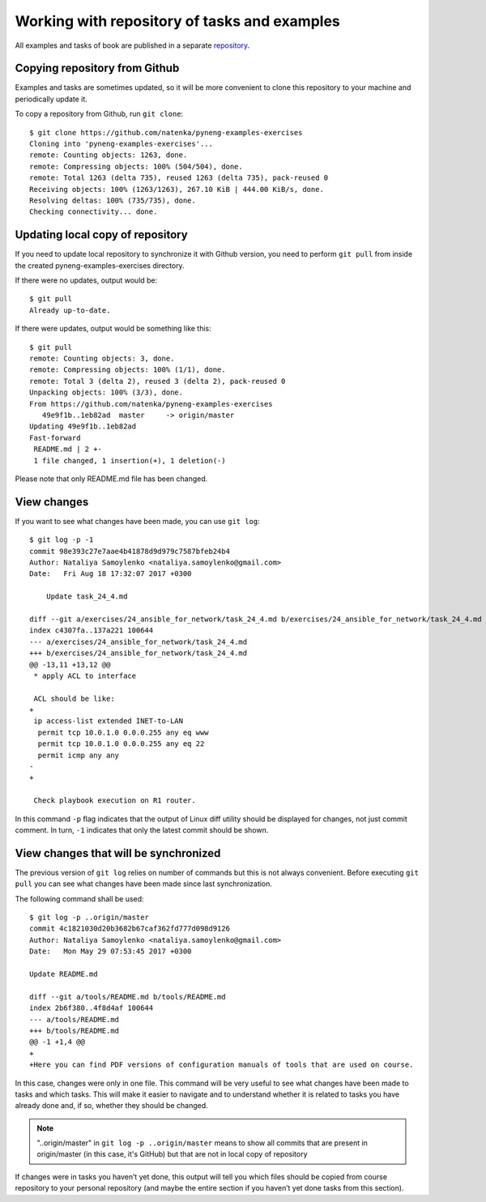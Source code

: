 Working with repository of tasks and examples
~~~~~~~~~~~~~~~~~~~~~~~~~~~~~~~~~~~~~~~~

All examples and tasks of book are published in a separate 
`repository <https://github.com/natenka/pyneng-examples-exercises>`__.

Copying repository from Github
^^^^^^^^^^^^^^^^^^^^^^^^^^^^^^^^

Examples and tasks are sometimes updated, so it will be more convenient to clone this repository to your machine and periodically update it.

To copy a repository from Github, run ``git clone``:

::

    $ git clone https://github.com/natenka/pyneng-examples-exercises
    Cloning into 'pyneng-examples-exercises'...
    remote: Counting objects: 1263, done.
    remote: Compressing objects: 100% (504/504), done.
    remote: Total 1263 (delta 735), reused 1263 (delta 735), pack-reused 0
    Receiving objects: 100% (1263/1263), 267.10 KiB | 444.00 KiB/s, done.
    Resolving deltas: 100% (735/735), done.
    Checking connectivity... done.

Updating local copy of repository
^^^^^^^^^^^^^^^^^^^^^^^^^^^^^^^^^^^^^^

If you need to update local repository to synchronize it with Github version, you need to perform ``git pull`` from inside the created pyneng-examples-exercises directory.

If there were no updates, output would be:

::

    $ git pull
    Already up-to-date.

If there were updates, output would be something like this:

::

    $ git pull
    remote: Counting objects: 3, done.
    remote: Compressing objects: 100% (1/1), done.
    remote: Total 3 (delta 2), reused 3 (delta 2), pack-reused 0
    Unpacking objects: 100% (3/3), done.
    From https://github.com/natenka/pyneng-examples-exercises
       49e9f1b..1eb82ad  master     -> origin/master
    Updating 49e9f1b..1eb82ad
    Fast-forward
     README.md | 2 +-
     1 file changed, 1 insertion(+), 1 deletion(-)

Please note that only README.md file has been changed.

View changes
^^^^^^^^^^^^^^^^^^

If you want to see what changes have been made, you can use ``git log``:

::

    $ git log -p -1
    commit 98e393c27e7aae4b41878d9d979c7587bfeb24b4
    Author: Nataliya Samoylenko <nataliya.samoylenko@gmail.com>
    Date:   Fri Aug 18 17:32:07 2017 +0300

        Update task_24_4.md

    diff --git a/exercises/24_ansible_for_network/task_24_4.md b/exercises/24_ansible_for_network/task_24_4.md
    index c4307fa..137a221 100644
    --- a/exercises/24_ansible_for_network/task_24_4.md
    +++ b/exercises/24_ansible_for_network/task_24_4.md
    @@ -13,11 +13,12 @@
     * apply ACL to interface

     ACL should be like:  
    +
     ip access-list extended INET-to-LAN
      permit tcp 10.0.1.0 0.0.0.255 any eq www
      permit tcp 10.0.1.0 0.0.0.255 any eq 22
      permit icmp any any
    -
    +

     Check playbook execution on R1 router.

In this command ``-p`` flag indicates that the output of Linux diff utility should be displayed for changes, not just commit comment. In turn, ``-1`` indicates that only the latest commit should be shown.

View changes that will be synchronized
^^^^^^^^^^^^^^^^^^^^^^^^^^^^^^^^^^^^^^^^^^^^^^^^^^

The previous version of ``git log`` relies on number of commands but this is not always convenient. Before executing ``git pull`` you can see what changes have been made since last synchronization.

The following command shall be used:

::

    $ git log -p ..origin/master
    commit 4c1821030d20b3682b67caf362fd777d098d9126
    Author: Nataliya Samoylenko <nataliya.samoylenko@gmail.com>
    Date:   Mon May 29 07:53:45 2017 +0300

    Update README.md

    diff --git a/tools/README.md b/tools/README.md
    index 2b6f380..4f8d4af 100644
    --- a/tools/README.md
    +++ b/tools/README.md
    @@ -1 +1,4 @@
    +
    +Here you can find PDF versions of configuration manuals of tools that are used on course.

In this case, changes were only in one file. This command will be very useful to see what changes have been made to tasks and which tasks. This will make it easier to navigate and to understand whether it is related to tasks you have already done and, if so, whether they should be changed.

.. note::
    "..origin/master" in ``git log -p ..origin/master``
    means to show all commits that are present in origin/master
    (in this case, it's GitHub) but that are not in local copy of repository

If changes were in tasks you haven’t yet done, this output will tell you which files should be copied from course repository to your personal repository (and maybe the entire section if you haven’t yet done tasks from this section).
